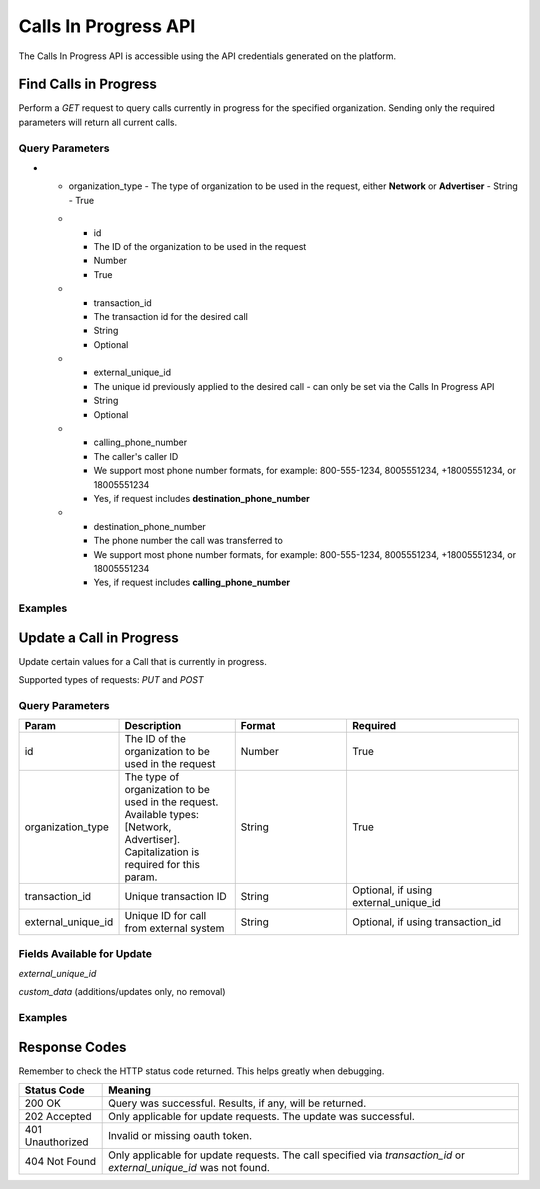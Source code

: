 Calls In Progress API
=======================

.. raw:: html

  <div class="alert alert-warning">
    <b>Notice:</b>
    The CallsInProgress API is in beta. Please contact your CSM or the support team to request access.
  </div>


The Calls In Progress API is accessible using the API credentials generated on the platform.

Find Calls in Progress
------------------------
Perform a `GET` request to query calls currently in progress for the specified organization. Sending only the required parameters will return all current calls.

Query Parameters
~~~~~~~~~~~~~~~~~

.. list-table::
  :widths: 10 20 20 30
  :header-rows: 1
  :class: parameters


  * - Param
    - Description
    - Format
    - Required

* - organization_type
    - The type of organization to be used in the request, either **Network** or **Advertiser**
    - String
    - True

  * - id
    - The ID of the organization to be used in the request
    - Number
    - True

  * - transaction_id
    - The transaction id for the desired call
    - String
    - Optional

  * - external_unique_id
    - The unique id previously applied to the desired call - can only be set via the Calls In Progress API
    - String
    - Optional

  * - calling_phone_number
    - The caller's caller ID
    - We support most phone number formats, for example: 800-555-1234, 8005551234, +18005551234, or 18005551234
    - Yes, if request includes **destination_phone_number**

  * - destination_phone_number
    - The phone number the call was transferred to
    - We support most phone number formats, for example: 800-555-1234, 8005551234, +18005551234, or 18005551234
    - Yes, if request includes **calling_phone_number**

Examples
~~~~~~~~~~
.. api_endpoint::
   :verb: GET
   :path: /calls_in_progress/current_calls
   :description: Get all available calls in progress for the specified organization
   :page: get_calls_in_progress

.. api_endpoint::
   :verb: GET
   :path: /calls_in_progress/current_calls
   :description: Get calls in progress by transaction id
   :page: get_calls_by_transaction_id

.. api_endpoint::
   :verb: GET
   :path: /calls_in_progress/current_calls
   :description: Get calls in progress by calling and destination phone numbers
   :page: get_calls_by_phone_number

.. api_endpoint::
   :verb: GET
   :path: /calls_in_progress/current_calls
   :description: Get calls in progress by external unique id
   :page: get_calls_by_external_unique_id

Update a Call in Progress
--------------------------
Update certain values for a Call that is currently in progress.

Supported types of requests: `PUT` and `POST`


Query Parameters
~~~~~~~~~~~~~~~~~~

.. list-table::
  :widths: 10 20 20 30
  :header-rows: 1
  :class: parameters


  * - Param
    - Description
    - Format
    - Required

  * - id
    - The ID of the organization to be used in the request
    - Number
    - True

  * - organization_type
    - The type of organization to be used in the request. Available types: [Network, Advertiser]. Capitalization is required for this param.
    - String
    - True

  * - transaction_id
    - Unique transaction ID
    - String
    - Optional, if using external_unique_id

  * - external_unique_id
    - Unique ID for call from external system
    - String
    - Optional, if using transaction_id

Fields Available for Update
~~~~~~~~~~~~~~~~~~~~~~~~~~~~~~
`external_unique_id`

`custom_data` (additions/updates only, no removal)


Examples
~~~~~~~~~~~
.. api_endpoint::
   :verb: PUT
   :path: /calls_in_progress
   :description: Update a call's external unique id
   :page: update_external_unique_id

.. api_endpoint::
   :verb: PUT
   :path: /calls_in_progress
   :description: Update a call's custom data via transaction ID
   :page: update_custom_data

.. api_endpoint::
  :verb: PUT
  :path: /calls_in_progress
  :description: Update a call's custom data via external unique ID
  :page: update_custom_data_ext


Response Codes
--------------

Remember to check the HTTP status code returned. This helps greatly when debugging.

.. list-table::
  :widths: 8 40
  :header-rows: 1
  :class: parameters


  * - Status Code
    - Meaning

  * - 200 OK
    - Query was successful. Results, if any, will be returned.

  * - 202 Accepted
    - Only applicable for update requests. The update was successful.

  * - 401 Unauthorized
    - Invalid or missing oauth token.

  * - 404 Not Found
    - Only applicable for update requests. The call specified via `transaction_id` or `external_unique_id` was not found.
